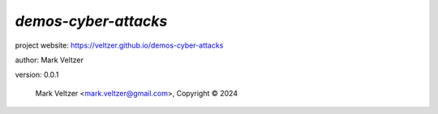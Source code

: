 =====================
*demos-cyber-attacks*
=====================

.. image:: https://img.shields.io/pypi/v/demos-cyber-attacks

.. image:: https://img.shields.io/github/license/veltzer/demos-cyber-attacks

.. image:: https://img.shields.io/badge/code%20style-black-000000.svg

project website: https://veltzer.github.io/demos-cyber-attacks

author: Mark Veltzer

version: 0.0.1

	Mark Veltzer <mark.veltzer@gmail.com>, Copyright © 2024
